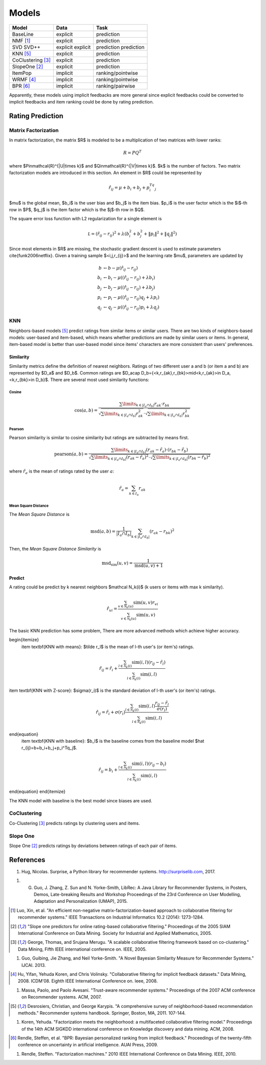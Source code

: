 ======
Models
======


+----------------------+----------+-------------------+
| Model                | Data     | Task              |
+======================+==========+===================+
| BaseLine             | explicit | prediction        |
+----------------------+----------+-------------------+
| NMF [#NMF]_          | explicit | prediction        |
+----------------------+----------+-------------------+
| SVD                  | explicit | prediction        |
| SVD++                | explicit | prediction        |
+----------------------+----------+-------------------+
| KNN [#KNN]_          | explicit | prediction        |
+----------------------+----------+-------------------+
| CoClustering [#COC]_ | explicit | prediction        |
+----------------------+----------+-------------------+
| SlopeOne [#SO]_      | explicit | prediction        |
+----------------------+----------+-------------------+
| ItemPop              | implicit | ranking/pointwise |
+----------------------+----------+-------------------+
| WRMF [#WRMF]_        | implicit | ranking/pointwise |
+----------------------+----------+-------------------+
| BPR [#BPR]_          | implicit | ranking/pairwise  |
+----------------------+----------+-------------------+

Apparently, these models using implicit feedbacks are more general since explicit feedbacks could be converted to implicit feedbacks and item ranking could be done by rating prediction.

Rating Prediction
=================

Matrix Factorization
--------------------

In matrix factorization, the matrix $R$ is modeled to be a multiplication of two matrices with lower ranks:

.. math::

    R=PQ^T

where $P\in\mathcal{R}^{|U|\times k}$ and $Q\in\mathcal{R}^{|V|\times k}$. $k$ is the number of factors. Two matrix factorization models are introduced in this section. An element in $R$ could be represented by

.. math::

    \hat r_{ij}=\mu+b_i+b_j+p_i^Tq_j

$\mu$ is the global mean, $b_i$ is the user bias and $b_j$ is the item bias. $p_i$ is the user factor which is the $i$-th row in $P$, $q_j$ is the item factor which is the $j$-th row in $Q$. 

The square error loss function with L2 regularization for a single element is

.. math::

    \mathcal L=(\hat r_{ij}- r_{ij})^2+\lambda\left(b_i^2+b_j^2+\|p_i\|^2+\|q_j\|^2\right)


Since most elements in $R$ are missing, the stochastic gradient descent is used to estimate parameters \cite{funk2006netflix}. Given a training sample $<i,j,r_{ij}>$ and the learning rate $\mu$, parameters are updated by

.. math::

    b&\leftarrow b-\mu(\hat r_{ij}-r_{ij})\\
    b_i&\leftarrow b_i-\mu\left((\hat r_{ij}-r_{ij})+\lambda b_i\right)\\
    b_j&\leftarrow b_j-\mu\left((\hat r_{ij}-r_{ij})+\lambda b_j\right)\\
    p_i&\leftarrow p_i-\mu\left((\hat r_{ij}-r_{ij})q_j+\lambda p_i\right)\\
    q_j&\leftarrow q_j-\mu\left((\hat r_{ij}-r_{ij})p_i+\lambda q_j\right)

KNN
---

Neighbors-based models [#KNN]_ predict ratings from similar items or similar users. There are two kinds of neighbors-based models: user-based and item-based, which means whether predictions are made by similar users or items. In general, item-based model is better than user-based model since items' characters are more consistent than users' preferences.

Similarity
^^^^^^^^^^

Similarity metrics define the definition of nearest neighbors. Ratings of two different user a and b (or item a and b) are represented by $D_a$ and $D_b$. Common ratings are $D_a\cap D_b=\{<k,r_{ak},r_{bk}>\mid<k,r_{ak}>\in D_a, <k,r_{bk}>\in D_b\}$. There are several most used similarity functions:

Cosine
""""""

.. math::

    \cos(a,b)=\frac{\sum\limits_{k\in|I_a\cap I_b|}r_{ak}\cdot r_{bk}}{\sqrt{\sum\limits_{k\in|I_a\cap I_b|}r_{ak}^2}\cdot\sqrt{\sum\limits_{k\in|I_a\cap I_b|}r_{bk}^2}}


Pearson
"""""""

Pearson similarity is similar to cosine similarity but ratings are subtracted by means first.

.. math::

    \text{pearson}(a,b)=\frac{\sum\limits_{k\in|I_a\cap I_b|}(r_{ak}-\tilde r_a)\cdot (r_{bk}-\tilde r_b)}{\sqrt{\sum\limits_{k\in|I_a\cap I_b|}(r_{ak}-\tilde r_a)^2}\cdot\sqrt{\sum\limits_{k\in|I_a\cap I_b|}(r_{bk}-\tilde r_b)^2}}

where :math:`\tilde r_a` is the mean of ratings rated by the user :math:`a`:

.. math::

    \tilde r_a = \sum_{k\in I_a} r_{ak}

Mean Square Distance
""""""""""""""""""""


The *Mean Square Distance* is

.. math::

    \text{msd}(a,b)=\frac{1}{|I_a\cap I_b|}\sum_{k\in|I_a\cap I_b|}(r_{ak}-r_{bk})^2

Then, the *Mean Square Distance Similarity* is

.. math::

    \text{msd_sim}(u, v) = \frac{1}{\text{msd}(u, v) + 1}


Predict
^^^^^^^

A rating could be predict by k nearest neighbors $\mathcal N_k(i)$ (k users or items with max k similarity).

.. math::

    \hat r_{ui}=\frac{\sum_{v\in \mathcal N_k(u)}\text{sim}(u,v)r_{vi}}{\sum_{v\in \mathcal N_k(u)}\text{sim}(u,v)}


The basic KNN prediction has some problem, There are more advanced methods which achieve higher accuracy.

\begin{itemize}
    \item \textbf{KNN with means}: $\tilde r_l$ is the mean of l-th user's (or item's) ratings.

.. math::

    \hat r_{ij}=\tilde r_i+\frac{\sum_{l\in \mathcal N_k(i)}\text{sim}(i,l)(r_{lj}-\tilde r_l)}{\sum_{l\in \mathcal N_k(i)}\text{sim}(i,l)}
    
\item \textbf{KNN with Z-score}: $\sigma(r_i)$ is the standard deviation of l-th user's (or item's) ratings.

.. math::

    \hat r_{ij}=\tilde r_i+\sigma(r_i)\frac{\sum_{l\in \mathcal N_k(i)}\text{sim}(i,l)\frac{r_{lj}-\tilde r_l}{\sigma(r_l)}}{\sum_{l\in \mathcal N_k(i)}\text{sim}(i,l)}


\end{equation}
    \item \textbf{KNN with baseline}: $b_l$ is the baseline comes from the baseline model $\hat r_{ij}=b+b_i+b_j+p_i^Tq_j$.

.. math::

    \hat r_{ij}=b_i+\frac{\sum_{l\in \mathcal N_k(i)}\text{sim}(i,l)(r_{lj}- b_l)}{\sum_{l\in \mathcal N_k(i)}\text{sim}(i,l)}


\end{equation}
\end{itemize}

The KNN model with baseline is the best model since biases are used.

CoClustering
------------

Co-Clustering [#COC]_ predicts ratings by clustering users and items. 

Slope One
---------

Slope One [#SO]_ predicts ratings by deviations between ratings of each pair of items.

References
==========

1. Hug, Nicolas. Surprise, a Python library for recommender systems. http://surpriselib.com, 2017.

1. G. Guo, J. Zhang, Z. Sun and N. Yorke-Smith, LibRec: A Java Library for Recommender Systems, in Posters, Demos, Late-breaking Results and Workshop Proceedings of the 23rd Conference on User Modelling, Adaptation and Personalization (UMAP), 2015.

.. [#NMF] Luo, Xin, et al. "An efficient non-negative matrix-factorization-based approach to collaborative filtering for recommender systems." IEEE Transactions on Industrial Informatics 10.2 (2014): 1273-1284.

.. [#SO] "Slope one predictors for online rating-based collaborative filtering." Proceedings of the 2005 SIAM International Conference on Data Mining. Society for Industrial and Applied Mathematics, 2005.

.. [#COC] George, Thomas, and Srujana Merugu. "A scalable collaborative filtering framework based on co-clustering." Data Mining, Fifth IEEE international conference on. IEEE, 2005.

1. Guo, Guibing, Jie Zhang, and Neil Yorke-Smith. "A Novel Bayesian Similarity Measure for Recommender Systems." IJCAI. 2013.

.. [#WRMF] Hu, Yifan, Yehuda Koren, and Chris Volinsky. "Collaborative filtering for implicit feedback datasets." Data Mining, 2008. ICDM'08. Eighth IEEE International Conference on. Ieee, 2008.

1. Massa, Paolo, and Paolo Avesani. "Trust-aware recommender systems." Proceedings of the 2007 ACM conference on Recommender systems. ACM, 2007.

.. [#KNN] Desrosiers, Christian, and George Karypis. "A comprehensive survey of neighborhood-based recommendation methods." Recommender systems handbook. Springer, Boston, MA, 2011. 107-144.

1. Koren, Yehuda. "Factorization meets the neighborhood: a multifaceted collaborative filtering model." Proceedings of the 14th ACM SIGKDD international conference on Knowledge discovery and data mining. ACM, 2008.

.. [#BPR] Rendle, Steffen, et al. "BPR: Bayesian personalized ranking from implicit feedback." Proceedings of the twenty-fifth conference on uncertainty in artificial intelligence. AUAI Press, 2009.

1. Rendle, Steffen. "Factorization machines." 2010 IEEE International Conference on Data Mining. IEEE, 2010.
